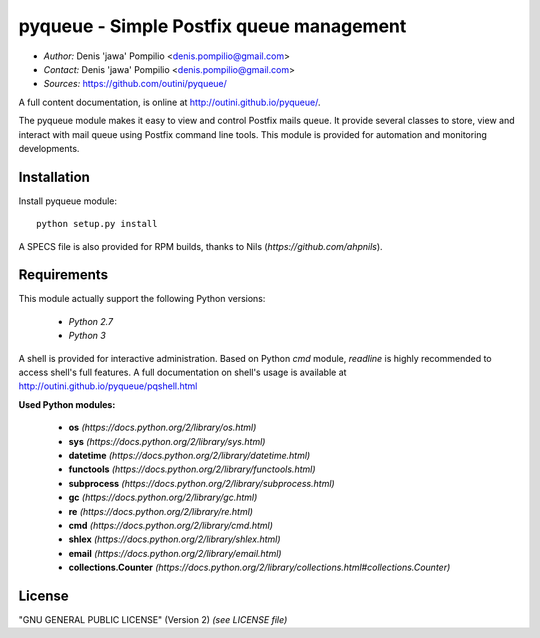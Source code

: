 pyqueue - Simple Postfix queue management
==========================================

* *Author:* Denis 'jawa' Pompilio <denis.pompilio@gmail.com>
* *Contact:* Denis 'jawa' Pompilio <denis.pompilio@gmail.com>
* *Sources:* https://github.com/outini/pyqueue/

A full content documentation, is online at http://outini.github.io/pyqueue/.

The pyqueue module makes it easy to view and control Postfix mails queue. It
provide several classes to store, view and interact with mail queue using
Postfix command line tools. This module is provided for automation and
monitoring developments.

Installation
------------

Install pyqueue module::

    python setup.py install

A SPECS file is also provided for RPM builds, thanks to Nils
(*https://github.com/ahpnils*).

Requirements
------------

This module actually support the following Python versions:

  * *Python 2.7*
  * *Python 3*

A shell is provided for interactive administration. Based on Python *cmd*
module, *readline* is highly recommended to access shell's full features. A
full documentation on shell's usage is available at
http://outini.github.io/pyqueue/pqshell.html

**Used Python modules:**

  * **os** *(https://docs.python.org/2/library/os.html)*
  * **sys** *(https://docs.python.org/2/library/sys.html)*
  * **datetime** *(https://docs.python.org/2/library/datetime.html)*
  * **functools** *(https://docs.python.org/2/library/functools.html)*
  * **subprocess** *(https://docs.python.org/2/library/subprocess.html)*
  * **gc** *(https://docs.python.org/2/library/gc.html)*
  * **re** *(https://docs.python.org/2/library/re.html)*
  * **cmd** *(https://docs.python.org/2/library/cmd.html)*
  * **shlex** *(https://docs.python.org/2/library/shlex.html)*
  * **email** *(https://docs.python.org/2/library/email.html)*
  * **collections.Counter**
    *(https://docs.python.org/2/library/collections.html#collections.Counter)*

License
-------

"GNU GENERAL PUBLIC LICENSE" (Version 2) *(see LICENSE file)*
